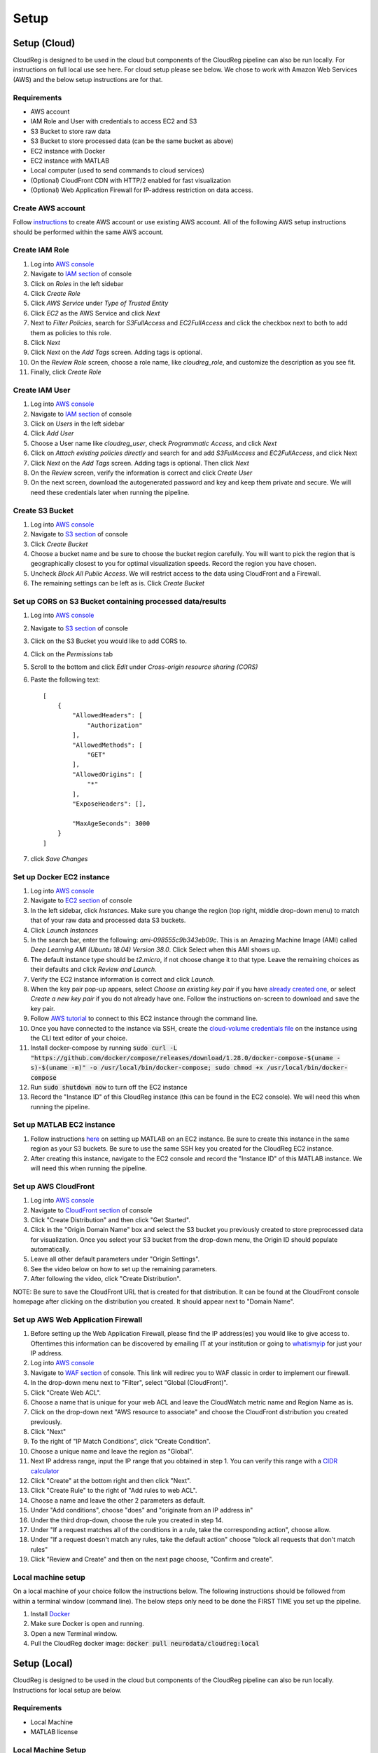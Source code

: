 #####
Setup
#####

*************
Setup (Cloud)
*************

CloudReg is designed to be used in the cloud but components of the CloudReg pipeline can also be run locally. For instructions on full local use see here. For cloud setup please see below.
We chose to work with Amazon Web Services (AWS) and the below setup instructions are for that.


Requirements
------------
- AWS account
- IAM Role and User with credentials to access EC2 and S3
- S3 Bucket to store raw data
- S3 Bucket to store processed data (can be the same bucket as above)
- EC2 instance with Docker 
- EC2 instance with MATLAB
- Local computer (used to send commands to cloud services)
- (Optional) CloudFront CDN with HTTP/2 enabled for fast visualization
- (Optional) Web Application Firewall for IP-address restriction on data access.


Create AWS account
------------------

Follow `instructions <https://portal.aws.amazon.com/billing/signup#/start>`_ to create AWS account or use existing AWS account. All of the following AWS setup instructions should be performed within the same AWS account.


Create IAM Role
---------------

1. Log into `AWS console <https://console.aws.amazon.com/>`_
2. Navigate to `IAM section <https://console.aws.amazon.com/iam/>`_ of console
3. Click on *Roles* in the left sidebar
4. Click *Create Role*
5. Click *AWS Service* under *Type of Trusted Entity* 
6. Click *EC2* as the AWS Service and click *Next* 
7. Next to *Filter Policies*, search for *S3FullAccess* and *EC2FullAccess* and click the checkbox next to both to add them as policies to this role.
8. Click *Next*
9. Click *Next* on the *Add Tags* screen. Adding tags is optional.
10. On the *Review Role* screen, choose a role name, like *cloudreg_role*, and customize the description as you see fit.
11. Finally, click *Create Role*


Create IAM User
---------------

1. Log into `AWS console <https://console.aws.amazon.com/>`_
2. Navigate to `IAM section <https://console.aws.amazon.com/iam/>`_ of console
3. Click on *Users* in the left sidebar
4. Click *Add User*
5. Choose a User name like *cloudreg_user*, check *Programmatic Access*, and click *Next*
6. Click on *Attach existing policies directly* and search for and add *S3FullAccess* and *EC2FullAccess*, and click Next
7. Click *Next* on the *Add Tags* screen. Adding tags is optional. Then click *Next*
8. On the *Review* screen, verify the information is correct and click *Create User*
9. On the next screen, download the autogenerated password and key and keep them private and secure. We will need these credentials later when running the pipeline.


Create S3 Bucket
----------------

1. Log into `AWS console <https://console.aws.amazon.com/>`_
2. Navigate to `S3 section <https://console.aws.amazon.com/s3/>`_ of console
3. Click *Create Bucket*
4. Choose a bucket name and be sure to choose the bucket region carefully. You will want to pick the region that is geographically closest to you for optimal visualization speeds. Record the region you have chosen.
5. Uncheck *Block All Public Access*. We will restrict access to the data using CloudFront and a Firewall.
6. The remaining settings can be left as is. Click *Create Bucket*


Set up CORS on S3 Bucket containing processed data/results
----------------------------------------------------------

1. Log into `AWS console <https://console.aws.amazon.com/>`_
2. Navigate to `S3 section <https://console.aws.amazon.com/s3/>`_ of console
3. Click on the S3 Bucket you would like to add CORS to.
4. Click on the *Permissions* tab
5. Scroll to the bottom and click *Edit* under *Cross-origin resource sharing (CORS)*
6. Paste the following text::

    [
        {
            "AllowedHeaders": [
                "Authorization"
            ],
            "AllowedMethods": [
                "GET"
            ],
            "AllowedOrigins": [
                "*"
            ],
            "ExposeHeaders": [],

            "MaxAgeSeconds": 3000
        }
    ]

7. click *Save Changes*


Set up Docker EC2 instance
----------------------------

1. Log into `AWS console <https://console.aws.amazon.com/>`_
2. Navigate to `EC2 section <https://console.aws.amazon.com/ec2/>`_ of console
3. In the left sidebar, click *Instances*. Make sure you change the region (top right, middle drop-down menu) to match that of your raw data and processed data S3 buckets.
4. Click *Launch Instances*
5. In the search bar, enter the following: *ami-098555c9b343eb09c*. This is an Amazing Machine Image (AMI) called *Deep Learning AMI (Ubuntu 18.04) Version 38.0*. Click Select when this AMI shows up.
6. The default instance type should be *t2.micro*, if not choose change it to that type. Leave the remaining choices as their defaults and click *Review and Launch*.
7. Verify the EC2 instance information is correct and click *Launch*.
8. When the key pair pop-up appears, select *Choose an existing key pair* if you have `already created one <https://docs.aws.amazon.com/ground-station/latest/ug/create-ec2-ssh-key-pair.html>`_, or select *Create a new key pair* if you do not already have one. Follow the instructions on-screen to download and save the key pair.
9. Follow `AWS tutorial <https://docs.aws.amazon.com/AWSEC2/latest/UserGuide/ec2-instance-connect-methods.html#ec2-instance-connect-connecting-aws-cli>`_ to connect to this EC2 instance through the command line.
10. Once you have connected to the instance via SSH, create the `cloud-volume credentials file <https://github.com/seung-lab/cloud-volume/#aws-secretjson-and-matrix-secretjson>`_ on the instance using the CLI text editor of your choice.
11. Install docker-compose by running :code:`sudo curl -L "https://github.com/docker/compose/releases/download/1.28.0/docker-compose-$(uname -s)-$(uname -m)" -o /usr/local/bin/docker-compose; sudo chmod +x /usr/local/bin/docker-compose`

12. Run :code:`sudo shutdown now` to turn off the EC2 instance

13. Record the "Instance ID" of this CloudReg instance (this can be found in the EC2 console). We will need this when running the pipeline.


Set up MATLAB EC2 instance
--------------------------

1. Follow instructions `here <https://github.com/mathworks-ref-arch/matlab-on-aws>`_ on setting up MATLAB on an EC2 instance. Be sure to create this instance in the same region as your S3 buckets. Be sure to use the same SSH key you created for the CloudReg EC2 instance.
2. After creating this instance, navigate to the EC2 console and record the "Instance ID" of this MATLAB instance. We will need this when running the pipeline.


Set up AWS CloudFront
---------------------

1. Log into `AWS console <https://console.aws.amazon.com/>`_
2. Navigate to `CloudFront section <https://console.aws.amazon.com/cloudfront/>`_ of console
3. Click "Create Distribution" and then click "Get Started".
4. Click in the "Origin Domain Name" box and select the S3 bucket you previously created to store preprocessed data for visualization. Once you select your S3 bucket from the drop-down menu, the Origin ID should populate automatically.
5. Leave all other default parameters under "Origin Settings".
6. See the video below on how to set up the remaining parameters.
7. After following the video, click "Create Distribution".

NOTE: Be sure to save the CloudFront URL that is created for that distribution. It can be found at the CloudFront console homepage after clicking on the distribution you created. It should appear next to "Domain Name".

.. raw:: html 

    <video controls width="100%">
        <source src="_static/set_up_cloudfront.mp4" type="video/mp4">
    </video> 



Set up AWS Web Application Firewall
-----------------------------------

1. Before setting up the Web Application Firewall, please find the IP address(es) you would like to give access to. Oftentimes this information can be discovered by emailing IT at your institution or going to `whatismyip <https://whatismyip.com>`_ for just your IP address.
2. Log into `AWS console <https://console.aws.amazon.com/>`_
3. Navigate to `WAF section <https://console.aws.amazon.com/wafv2/home#/webacls>`_ of console. This link will redirec you to WAF classic in order to implement our firewall.
4. In the drop-down menu next to "Filter", select "Global (CloudFront)".
5. Click "Create Web ACL".
6. Choose a name that is unique for your web ACL and leave the CloudWatch metric name and Region Name as is.
7.  Click on the drop-down next "AWS resource to associate" and choose the CloudFront distribution you created previously.
8. Click "Next"
9. To the right of "IP Match Conditions", click "Create Condition".
10. Choose a unique name and leave the region as "Global".
11. Next IP address range, input the IP range that you obtained in step 1. You can verify this range with a `CIDR calculator <https://www.ipaddressguide.com/cidr>`_
12. Click "Create" at the bottom right and then click "Next".
13. Click "Create Rule" to the right of "Add rules to web ACL".
14. Choose a name and leave the other 2 parameters as default.
15. Under "Add conditions", choose "does" and "originate from an IP address in"
16. Under the third drop-down, choose the rule you created in step 14.
17. Under "If a request matches all of the conditions in a rule, take the corresponding action", choose allow.
18. Under "If a request doesn't match any rules, take the default action" choose "block all requests that don't match rules"
19. Click "Review and Create" and then on the next page choose, "Confirm and create".


Local machine setup
-------------------

On a local machine of your choice follow the instructions below. The following instructions should be followed from within a terminal window (command line). The below steps only need to be done the FIRST TIME you set up the pipeline.

1. Install `Docker <https://docs.docker.com/get-docker/>`_
2. Make sure Docker is open and running.
3. Open a new Terminal window.
4. Pull the CloudReg docker image: :code:`docker pull neurodata/cloudreg:local`



*************
Setup (Local)
*************

CloudReg is designed to be used in the cloud but components of the CloudReg pipeline can also be run locally. Instructions for local setup are below.


Requirements
------------

- Local Machine
- MATLAB license


Local Machine Setup
-------------------

On a local machine of your choice follow the instructions below. The following instructions should be followed from within a terminal window (command line). The below steps only need to be done the FIRST TIME you set up the pipeline.

1. Install `Docker <https://docs.docker.com/get-docker/>`_.
2. Install `MATLAB <https://www.mathworks.com/products/get-matlab.html>`_.
3. Make the :code:`matlab` command available from the terminal.
4. Open a new Terminal window.
5. Make sure Docker is open and running.
6. Pull the CloudReg Docker image: :code:`docker pull neurodata/cloudreg:local`.

